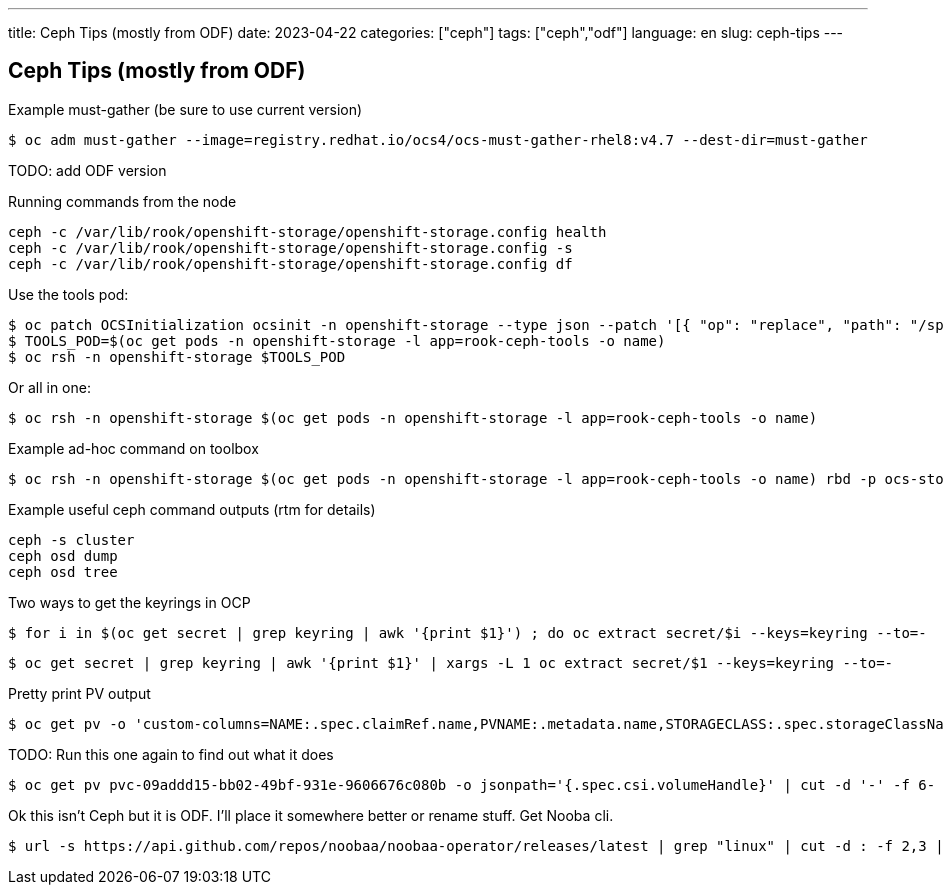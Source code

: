 ---
title: Ceph Tips (mostly from ODF)
date: 2023-04-22
categories: ["ceph"]
tags: ["ceph","odf"]
language: en
slug: ceph-tips
---

== Ceph Tips (mostly from ODF)

Example must-gather (be sure to use current version)

 $ oc adm must-gather --image=registry.redhat.io/ocs4/ocs-must-gather-rhel8:v4.7 --dest-dir=must-gather

TODO: add ODF version

Running commands from the node

----
ceph -c /var/lib/rook/openshift-storage/openshift-storage.config health
ceph -c /var/lib/rook/openshift-storage/openshift-storage.config -s
ceph -c /var/lib/rook/openshift-storage/openshift-storage.config df
----

Use the tools pod:

 $ oc patch OCSInitialization ocsinit -n openshift-storage --type json --patch '[{ "op": "replace", "path": "/spec/enableCephTools", "value": true }]'
 $ TOOLS_POD=$(oc get pods -n openshift-storage -l app=rook-ceph-tools -o name)
 $ oc rsh -n openshift-storage $TOOLS_POD

Or all in one:

 $ oc rsh -n openshift-storage $(oc get pods -n openshift-storage -l app=rook-ceph-tools -o name)

Example ad-hoc command on toolbox

 $ oc rsh -n openshift-storage $(oc get pods -n openshift-storage -l app=rook-ceph-tools -o name) rbd -p ocs-storagecluster-cephblockpool info csi-vol-4b2fe3ea-24d6-11eb-a381-0a580a81021d

Example useful ceph command outputs (rtm for details)

 ceph -s cluster
 ceph osd dump 
 ceph osd tree

Two ways to get the keyrings in OCP

 $ for i in $(oc get secret | grep keyring | awk '{print $1}') ; do oc extract secret/$i --keys=keyring --to=-

 $ oc get secret | grep keyring | awk '{print $1}' | xargs -L 1 oc extract secret/$1 --keys=keyring --to=-

Pretty print PV output

 $ oc get pv -o 'custom-columns=NAME:.spec.claimRef.name,PVNAME:.metadata.name,STORAGECLASS:.spec.storageClassName,VOLUMEHANDLE:.spec.csi.volumeHandle'

TODO: Run this one again to find out what it does

 $ oc get pv pvc-09addd15-bb02-49bf-931e-9606676c080b -o jsonpath='{.spec.csi.volumeHandle}' | cut -d '-' -f 6- | awk '{print "csi-vol-"$1}'

Ok this isn't Ceph but it is ODF. I'll place it somewhere better or rename stuff.
Get Nooba cli.

 $ url -s https://api.github.com/repos/noobaa/noobaa-operator/releases/latest | grep "linux" | cut -d : -f 2,3 | tr -d \" | wget -qi - ; mv noobaa-linux-* noobaa ; chmod +x noobaa; sudo mv noobaa /usr/bin/
